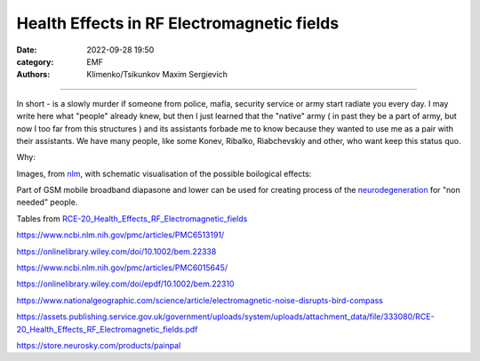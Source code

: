 Health Effects in RF Electromagnetic fields
###########################################

:date: 2022-09-28 19:50
:category: EMF
:authors: Klimenko/Tsikunkov Maxim Sergievich

###########################################

In short - is a slowly murder if someone from police, mafia, security service or army start radiate you every day. I may write here what "people" already knew, but then I just learned that the "native" army ( in past they be a part of army, but now I too far from this structures ) and its assistants forbade me to know because they wanted to use me as a pair with their assistants. We have many people, like some Konev, Ribalko, Riabchevskiy and other, who want keep this status quo.

Why:

Images, from `nlm`_, with schematic visualisation of the possible boilogical effects:

.. image:: images/emfhuman.jpg
           :align: left


.. image:: images/emfspactrum.jpg
           :align: left

.. _nlm: https://www.ncbi.nlm.nih.gov/pmc/articles/PMC6513191/

Part of GSM mobile broadband diapasone and lower can be used for creating process of the `neurodegeneration`_ for "non needed" people.

.. image:: images/emftable1.png
           :align: left


.. image:: images/emftable2.png
           :align: left


Tables from `RCE-20_Health_Effects_RF_Electromagnetic_fields`_

.. _RCE-20_Health_Effects_RF_Electromagnetic_fields: https://assets.publishing.service.gov.uk/government/uploads/system/uploads/attachment_data/file/333080/RCE-20_Health_Effects_RF_Electromagnetic_fields.pdf

.. _neurodegeneration: https://molecularneurodegeneration.biomedcentral.com/articles/10.1186/1750-1326-4-20


		   
https://www.ncbi.nlm.nih.gov/pmc/articles/PMC6513191/

https://onlinelibrary.wiley.com/doi/10.1002/bem.22338

https://www.ncbi.nlm.nih.gov/pmc/articles/PMC6015645/

https://onlinelibrary.wiley.com/doi/epdf/10.1002/bem.22310

https://www.nationalgeographic.com/science/article/electromagnetic-noise-disrupts-bird-compass

https://assets.publishing.service.gov.uk/government/uploads/system/uploads/attachment_data/file/333080/RCE-20_Health_Effects_RF_Electromagnetic_fields.pdf

https://store.neurosky.com/products/painpal
